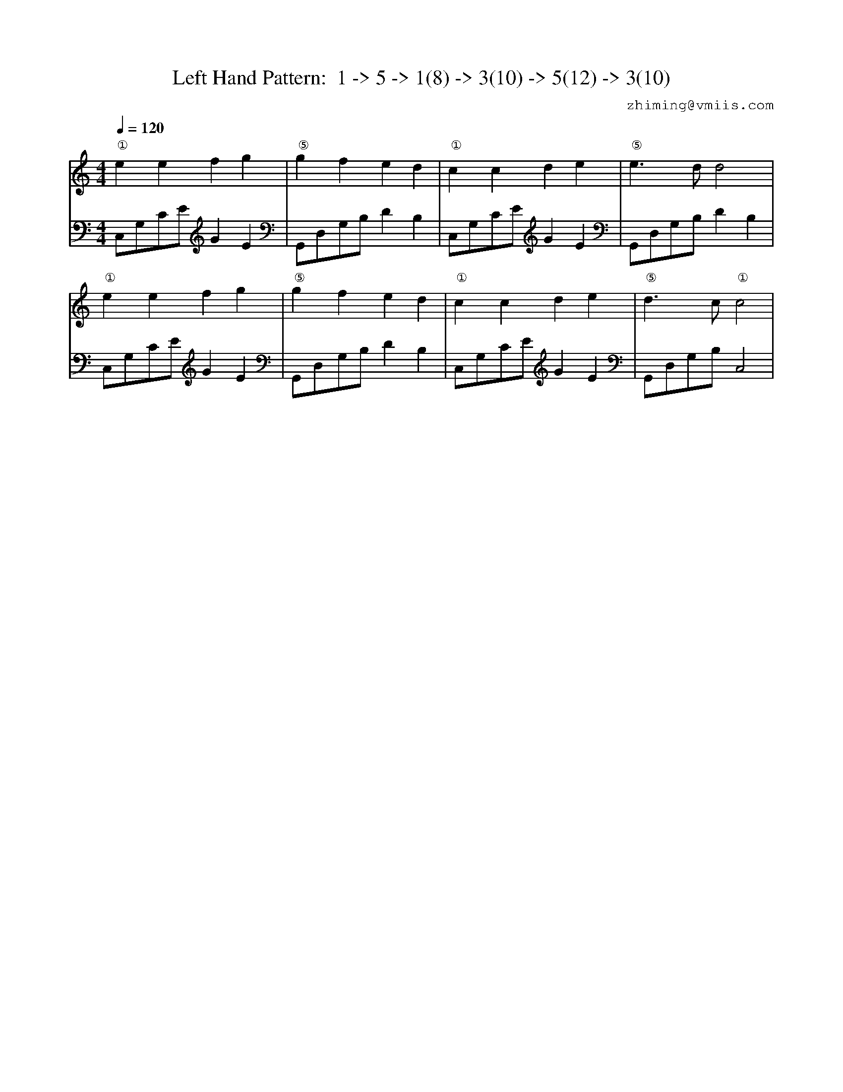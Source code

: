 X:1
T:Left Hand Pattern:  1 -> 5 -> 1(8) -> 3(10) -> 5(12) -> 3(10)
C:zhiming@vmiis.com
%%composerfont 10
M:4/4
L:1/8
Q:1/4=120
K:C
V:1
"①"e2e2f2g2|"⑤"g2f2e2d2|"①"c2c2d2e2|"⑤"e2>d2d4|
"①"e2e2f2g2|"⑤"g2f2e2d2|"①"c2c2d2e2|"⑤"d2>c2"①"c4|
V:2 celf=bass
C,G,CEG2E2|G,,D,G,B,D2B,2|C,G,CEG2E2|G,,D,G,B,D2B,2|
C,G,CEG2E2|G,,D,G,B,D2B,2|C,G,CEG2E2|G,,D,G,B,C,4|